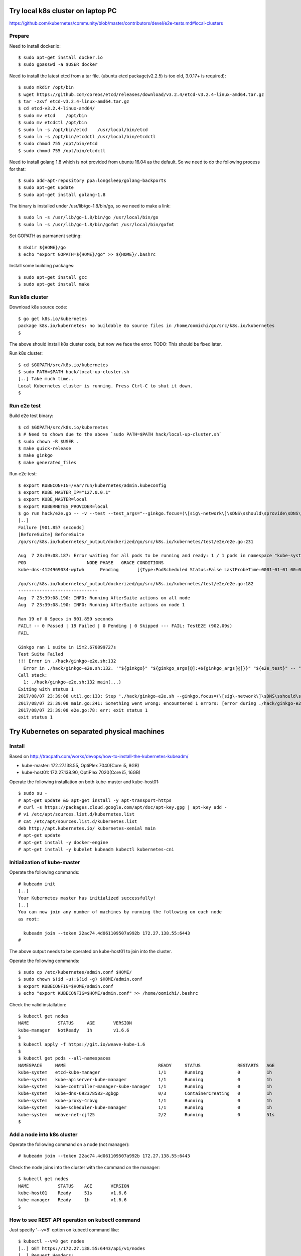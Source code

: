Try local k8s cluster on laptop PC
==================================

https://github.com/kubernetes/community/blob/master/contributors/devel/e2e-tests.md#local-clusters

Prepare
-------

Need to install docker.io::

 $ sudo apt-get install docker.io
 $ sudo gpasswd -a $USER docker

Need to install the latest etcd from a tar file.
(ubuntu etcd package(v2.2.5) is too old, 3.0.17+ is required)::

 $ sudo mkdir /opt/bin
 $ wget https://github.com/coreos/etcd/releases/download/v3.2.4/etcd-v3.2.4-linux-amd64.tar.gz
 $ tar -zxvf etcd-v3.2.4-linux-amd64.tar.gz
 $ cd etcd-v3.2.4-linux-amd64/
 $ sudo mv etcd    /opt/bin
 $ sudo mv etcdctl /opt/bin
 $ sudo ln -s /opt/bin/etcd    /usr/local/bin/etcd
 $ sudo ln -s /opt/bin/etcdctl /usr/local/bin/etcdctl
 $ sudo chmod 755 /opt/bin/etcd
 $ sudo chmod 755 /opt/bin/etcdctl

Need to install golang 1.8 which is not provided from ubuntu 16.04 as the
default. So we need to do the following process for that::

 $ sudo add-apt-repository ppa:longsleep/golang-backports
 $ sudo apt-get update
 $ sudo apt-get install golang-1.8

The binary is installed under /usr/lib/go-1.8/bin/go, so we need to make
a link::

 $ sudo ln -s /usr/lib/go-1.8/bin/go /usr/local/bin/go
 $ sudo ln -s /usr/lib/go-1.8/bin/gofmt /usr/local/bin/gofmt

Set GOPATH as parmanent setting::

 $ mkdir ${HOME}/go
 $ echo "export GOPATH=${HOME}/go" >> ${HOME}/.bashrc

Install some building packages::

 $ sudo apt-get install gcc
 $ sudo apt-get install make

Run k8s cluster
---------------

Download k8s source code::

 $ go get k8s.io/kubernetes
 package k8s.io/kubernetes: no buildable Go source files in /home/oomichi/go/src/k8s.io/kubernetes
 $

The above should install k8s cluster code, but now we face the error.
TODO: This should be fixed later.

Run k8s cluster::

 $ cd $GOPATH/src/k8s.io/kubernetes
 $ sudo PATH=$PATH hack/local-up-cluster.sh
 [..] Take much time..
 Local Kubernetes cluster is running. Press Ctrl-C to shut it down.
 $

Run e2e test
------------

Build e2e test binary::

 $ cd $GOPATH/src/k8s.io/kubernetes
 $ # Need to chown due to the above `sudo PATH=$PATH hack/local-up-cluster.sh`
 $ sudo chown -R $USER .
 $ make quick-release
 $ make ginkgo
 $ make generated_files

Run e2e test::

 $ export KUBECONFIG=/var/run/kubernetes/admin.kubeconfig
 $ export KUBE_MASTER_IP="127.0.0.1"
 $ export KUBE_MASTER=local
 $ export KUBERNETES_PROVIDER=local
 $ go run hack/e2e.go -- -v --test --test_args="--ginkgo.focus=(\[sig\-network\]\sDNS\sshould\sprovide\sDNS\sfor\sservices\s\[Conformance\])|(\[sig\-apps\]\sReplicaSet\sshould\sserve\sa\sbasic\simage\son\seach\sreplica\swith\sa\spublic\simage\s\[Conformance\])|(\[k8s\.io\]\sServiceAccounts\sshould\smount\san\sAPI\stoken\sinto\spods\s\[Conformance\])|(\[k8s\.io\]\sProjected\sshould\sbe\sconsumable\sfrom\spods\sin\svolume\s\[Conformance\]\s\[sig\-storage\])|(\[k8s\.io\]\sNetworking\s\[k8s\.io\]\sGranular\sChecks:\sPods\sshould\sfunction\sfor\sintra\-pod\scommunication)|(\[k8s\.io\]\sEmptyDir\svolumes\sshould\ssupport)"
 [..]
 Failure [901.857 seconds]
 [BeforeSuite] BeforeSuite
 /go/src/k8s.io/kubernetes/_output/dockerized/go/src/k8s.io/kubernetes/test/e2e/e2e.go:231

 Aug  7 23:39:08.187: Error waiting for all pods to be running and ready: 1 / 1 pods in namespace "kube-system" are NOT in RUNNING and READY state in 10m0s
 POD                       NODE PHASE   GRACE CONDITIONS
 kube-dns-4124969034-wptwh      Pending       [{Type:PodScheduled Status:False LastProbeTime:0001-01-01 00:00:00 +0000 UTC LastTransitionTime:2017-08-07 21:07:52 -0700 PDT Reason:Unschedulable Message:no nodes available to schedule pods}]

 /go/src/k8s.io/kubernetes/_output/dockerized/go/src/k8s.io/kubernetes/test/e2e/e2e.go:182
 ------------------------------
 Aug  7 23:39:08.190: INFO: Running AfterSuite actions on all node
 Aug  7 23:39:08.190: INFO: Running AfterSuite actions on node 1

 Ran 19 of 0 Specs in 901.859 seconds
 FAIL! -- 0 Passed | 19 Failed | 0 Pending | 0 Skipped --- FAIL: TestE2E (902.09s)
 FAIL

 Ginkgo ran 1 suite in 15m2.670899727s
 Test Suite Failed
 !!! Error in ./hack/ginkgo-e2e.sh:132
   Error in ./hack/ginkgo-e2e.sh:132. '"${ginkgo}" "${ginkgo_args[@]:+${ginkgo_args[@]}}" "${e2e_test}" -- "${auth_config[@]:+${auth_config[@]}}" --ginkgo.flakeAttempts="${FLAKE_ATTEMPTS}" --host="${KUBE_MASTER_URL}" --provider="${KUBERNETES_PROVIDER}" --gce-project="${PROJECT:-}" --gce-zone="${ZONE:-}" --gce-region="${REGION:-}" --gce-multizone="${MULTIZONE:-false}" --gke-cluster="${CLUSTER_NAME:-}" --kube-master="${KUBE_MASTER:-}" --cluster-tag="${CLUSTER_ID:-}" --cloud-config-file="${CLOUD_CONFIG:-}" --repo-root="${KUBE_ROOT}" --node-instance-group="${NODE_INSTANCE_GROUP:-}" --prefix="${KUBE_GCE_INSTANCE_PREFIX:-e2e}" --network="${KUBE_GCE_NETWORK:-${KUBE_GKE_NETWORK:-e2e}}" --node-tag="${NODE_TAG:-}" --master-tag="${MASTER_TAG:-}" --federated-kube-context="${FEDERATION_KUBE_CONTEXT:-e2e-federation}" ${KUBE_CONTAINER_RUNTIME:+"--container-runtime=${KUBE_CONTAINER_RUNTIME}"} ${MASTER_OS_DISTRIBUTION:+"--master-os-distro=${MASTER_OS_DISTRIBUTION}"} ${NODE_OS_DISTRIBUTION:+"--node-os-distro=${NODE_OS_DISTRIBUTION}"} ${NUM_NODES:+"--num-nodes=${NUM_NODES}"} ${E2E_REPORT_DIR:+"--report-dir=${E2E_REPORT_DIR}"} ${E2E_REPORT_PREFIX:+"--report-prefix=${E2E_REPORT_PREFIX}"} "${@:-}"' exited with status 1
 Call stack:
   1: ./hack/ginkgo-e2e.sh:132 main(...)
 Exiting with status 1
 2017/08/07 23:39:08 util.go:133: Step './hack/ginkgo-e2e.sh --ginkgo.focus=(\[sig\-network\]\sDNS\sshould\sprovide\sDNS\sfor\sservices\s\[Conformance\])|(\[sig\-apps\]\sReplicaSet\sshould\sserve\sa\sbasic\simage\son\seach\sreplica\swith\sa\spublic\simage\s\[Conformance\])|(\[k8s\.io\]\sServiceAccounts\sshould\smount\san\sAPI\stoken\sinto\spods\s\[Conformance\])|(\[k8s\.io\]\sProjected\sshould\sbe\sconsumable\sfrom\spods\sin\svolume\s\[Conformance\]\s\[sig\-storage\])|(\[k8s\.io\]\sNetworking\s\[k8s\.io\]\sGranular\sChecks:\sPods\sshould\sfunction\sfor\sintra\-pod\scommunication)|(\[k8s\.io\]\sEmptyDir\svolumes\sshould\ssupport)' finished in 15m2.74495882s
 2017/08/07 23:39:08 main.go:241: Something went wrong: encountered 1 errors: [error during ./hack/ginkgo-e2e.sh --ginkgo.focus=(\[sig\-network\]\sDNS\sshould\sprovide\sDNS\sfor\sservices\s\[Conformance\])|(\[sig\-apps\]\sReplicaSet\sshould\sserve\sa\sbasic\simage\son\seach\sreplica\swith\sa\spublic\simage\s\[Conformance\])|(\[k8s\.io\]\sServiceAccounts\sshould\smount\san\sAPI\stoken\sinto\spods\s\[Conformance\])|(\[k8s\.io\]\sProjected\sshould\sbe\sconsumable\sfrom\spods\sin\svolume\s\[Conformance\]\s\[sig\-storage\])|(\[k8s\.io\]\sNetworking\s\[k8s\.io\]\sGranular\sChecks:\sPods\sshould\sfunction\sfor\sintra\-pod\scommunication)|(\[k8s\.io\]\sEmptyDir\svolumes\sshould\ssupport): exit status 1]
 2017/08/07 23:39:08 e2e.go:78: err: exit status 1
 exit status 1

Try Kubernetes on separated physical machines
=============================================

Install
-------

Based on http://tracpath.com/works/devops/how-to-install-the-kubernetes-kubeadm/

- kube-master: 172.27.138.55, OptiPlex 7040(Core i5, 8GB)
- kube-host01: 172.27.138.90, OptiPlex 7020(Core i5, 16GB)

Operate the following installation on both kube-master and kube-host01::

 $ sudo su -
 # apt-get update && apt-get install -y apt-transport-https
 # curl -s https://packages.cloud.google.com/apt/doc/apt-key.gpg | apt-key add -
 # vi /etc/apt/sources.list.d/kubernetes.list
 # cat /etc/apt/sources.list.d/kubernetes.list
 deb http://apt.kubernetes.io/ kubernetes-xenial main
 # apt-get update
 # apt-get install -y docker-engine
 # apt-get install -y kubelet kubeadm kubectl kubernetes-cni

Initialization of kube-master
-----------------------------

Operate the following commands::

 # kubeadm init
 [..]
 Your Kubernetes master has initialized successfully!
 [..]
 You can now join any number of machines by running the following on each node
 as root:

   kubeadm join --token 22ac74.4d061109507a992b 172.27.138.55:6443
 #

The above output needs to be operated on kube-host01 to join into the cluster.

Operate the following commands::

 $ sudo cp /etc/kubernetes/admin.conf $HOME/
 $ sudo chown $(id -u):$(id -g) $HOME/admin.conf
 $ export KUBECONFIG=$HOME/admin.conf
 $ echo "export KUBECONFIG=$HOME/admin.conf" >> /home/oomichi/.bashrc

Check the valid installation::

 $ kubectl get nodes
 NAME           STATUS     AGE       VERSION
 kube-manager   NotReady   1h        v1.6.6
 $
 $ kubectl apply -f https://git.io/weave-kube-1.6
 $
 $ kubectl get pods --all-namespaces
 NAMESPACE     NAME                                   READY     STATUS              RESTARTS   AGE
 kube-system   etcd-kube-manager                      1/1       Running             0          1h
 kube-system   kube-apiserver-kube-manager            1/1       Running             0          1h
 kube-system   kube-controller-manager-kube-manager   1/1       Running             0          1h
 kube-system   kube-dns-692378583-3gbgp               0/3       ContainerCreating   0          1h
 kube-system   kube-proxy-4rbvg                       1/1       Running             0          1h
 kube-system   kube-scheduler-kube-manager            1/1       Running             0          1h
 kube-system   weave-net-cjf25                        2/2       Running             0          51s
 $

Add a node into k8s cluster
---------------------------

Operate the following command on a node (not manager)::

 # kubeadm join --token 22ac74.4d061109507a992b 172.27.138.55:6443

Check the node joins into the cluster with the command on the manager::

 $ kubectl get nodes
 NAME           STATUS    AGE       VERSION
 kube-host01    Ready     51s       v1.6.6
 kube-manager   Ready     1h        v1.6.6
 $

How to see REST API operation on kubectl command
------------------------------------------------

Just specify '--v=8' option on kubectl command like::

 $ kubectl --v=8 get nodes
 [..] GET https://172.27.138.55:6443/api/v1/nodes
 [..] Request Headers:
 [..]     Accept: application/json
 [..]     User-Agent: kubectl/v1.6.6 (linux/amd64) kubernetes/7fa1c17
 [..] Response Status: 200 OK in 21 milliseconds
 [..] Response Headers:
 [..]     Content-Type: application/json
 [..]     Date: Wed, 28 Jun 2017 00:33:39 GMT
 [..] Response Body: {"kind":"NodeList","apiVersion":"v1",
                      "metadata":{"selfLink":"/api/v1/nodes","resourceVersion":"7254"},
                      "items":[{"metadata":{"name":"kube-host01","selfLink":"/api/v1/nodeskube-host01",
                                            "uid":"a354969d-5b98-11e7-9e55-1866da463eb0",
                                            "resourceVersion":"7244","creationTimestamp":"2017-06-28T00:27:59Z",
                                            "labels":{"beta.kubernetes.io/arch":"amd64",
                                                      "beta.kubernetes.io/os":"linux",
                                                      "kubernetes.io/hostname":"kube-host01"} ..



